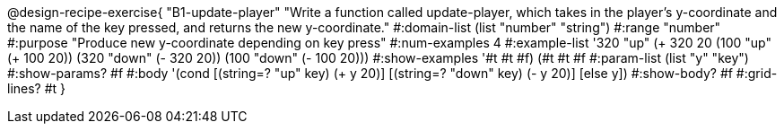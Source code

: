 @design-recipe-exercise{
 "B1-update-player" "Write a function called update-player, which takes in the player's y-coordinate and the name of the key pressed, and returns the new y-coordinate."
			 #:domain-list (list "number" "string")
			 #:range "number"
			 #:purpose "Produce new y-coordinate depending on key press"
                         #:num-examples 4
                         #:example-list '((320 "up" (+ 320 20)) (100 "up" (+ 100 20)) (320 "down" (- 320 20)) (100 "down" (- 100 20)))
                         #:show-examples '((#t #t #f) (#t #t #f))
                         #:param-list (list "y" "key")
                         #:show-params? #f
                         #:body '(cond [(string=? "up" key) (+ y 20)]
                                       [(string=? "down" key) (- y 20)]
                                       [else y])
                         #:show-body? #f
                         #:grid-lines? #t
}

